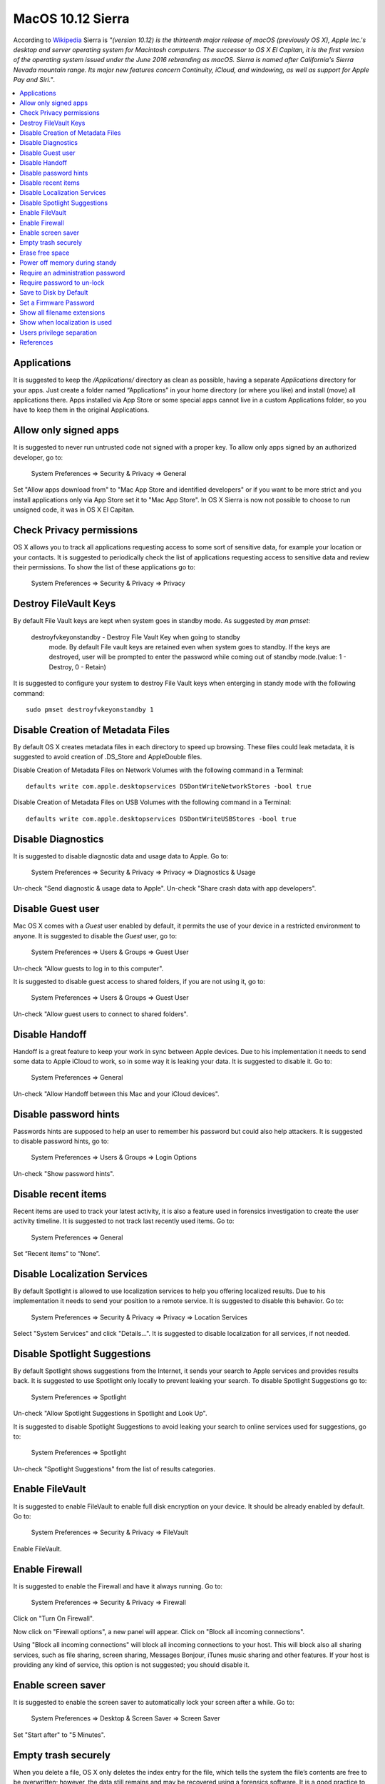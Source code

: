 MacOS 10.12 Sierra
------------------

According to `Wikipedia <https://en.wikipedia.org/wiki/MacOS_Sierra>`_ Sierra
is *"(version 10.12) is the thirteenth major release of macOS (previously OS X),
Apple Inc.'s desktop and server operating system for Macintosh computers.
The successor to OS X El Capitan, it is the first version of the operating system
issued under the June 2016 rebranding as macOS. Sierra is named after California's
Sierra Nevada mountain range. Its major new features concern Continuity, iCloud,
and windowing, as well as support for Apple Pay and Siri."*.

.. contents::
   :local:

Applications
^^^^^^^^^^^^

It is suggested to keep the */Applications/* directory as clean as possible,
having a separate *Applications* directory for your apps.
Just create a folder named “Applications” in your home directory (or where you
like) and install (move) all applications there. Apps installed via App Store or some
special apps cannot live in a custom Applications folder, so you have to keep
them in the original Applications.

Allow only signed apps
^^^^^^^^^^^^^^^^^^^^^^

It is suggested to never run untrusted code not signed with a proper key.
To allow only apps signed by an authorized developer, go to:

    System Preferences ⇒ Security & Privacy ⇒ General

Set "Allow apps download from" to "Mac App Store and identified developers" or
if you want to be more strict and you install applications only via App Store
set it to "Mac App Store".
In OS X Sierra is now not possible to choose to run unsigned code, it was in OS
X El Capitan.

.. image:: images/settings_security_2.png
   :align: center

Check Privacy permissions
^^^^^^^^^^^^^^^^^^^^^^^^^

OS X allows you to track all applications requesting access to some sort of
sensitive data, for example your location or your contacts.
It is suggested to periodically check the list of applications requesting access
to sensitive data and review their permissions.
To show the list of these applications go to:

    System Preferences ⇒ Security & Privacy ⇒ Privacy

.. image:: images/settings_security_9.png
   :align: center

Destroy FileVault Keys
^^^^^^^^^^^^^^^^^^^^^^

By default File Vault keys are kept when system goes in standby mode.
As suggested by *man pmset*:

  destroyfvkeyonstandby - Destroy File Vault Key when going to standby
     mode. By default File vault keys are retained even when system goes to
     standby. If the keys are destroyed, user will be prompted to enter the
     password while coming out of standby mode.(value: 1 - Destroy, 0 -
     Retain)

It is suggested to configure your system to destroy File Vault keys when enterging
in standy mode with the following command::

  sudo pmset destroyfvkeyonstandby 1

Disable Creation of Metadata Files
^^^^^^^^^^^^^^^^^^^^^^^^^^^^^^^^^^

By default OS X creates metadata files in each directory to speed up browsing.
These files could leak metadata, it is suggested to avoid creation of .DS_Store
and AppleDouble files.

Disable Creation of Metadata Files on Network Volumes with the following command
in a Terminal::

    defaults write com.apple.desktopservices DSDontWriteNetworkStores -bool true

Disable Creation of Metadata Files on USB Volumes with the following command
in a Terminal::

    defaults write com.apple.desktopservices DSDontWriteUSBStores -bool true

Disable Diagnostics
^^^^^^^^^^^^^^^^^^^

It is suggested to disable diagnostic data and usage data to Apple.
Go to:

    System Preferences ⇒ Security & Privacy ⇒ Privacy ⇒ Diagnostics & Usage

Un-check "Send diagnostic & usage data to Apple".
Un-check "Share crash data with app developers".

.. image:: images/settings_security_4.png
   :align: center

Disable Guest user
^^^^^^^^^^^^^^^^^^

Mac OS X comes with a *Guest* user enabled by default, it permits the use of
your device in a restricted environment to anyone.
It is suggested to disable the *Guest* user, go to:

    System Preferences ⇒ Users & Groups ⇒ Guest User

Un-check "Allow guests to log in to this computer".

.. image:: images/settings_users_2.png
   :align: center

It is suggested to disable guest access to shared folders, if you are not using
it, go to:

    System Preferences ⇒ Users & Groups ⇒ Guest User

Un-check "Allow guest users to connect to shared folders".

.. image:: images/settings_users_3.png
   :align: center

Disable Handoff
^^^^^^^^^^^^^^^

Handoff is a great feature to keep your work in sync between Apple devices.
Due to his implementation it needs to send some data to Apple iCloud to work, so
in some way it is leaking your data.
It is suggested to disable it.
Go to:

    System Preferences ⇒ General

Un-check "Allow Handoff between this Mac and your iCloud devices".

.. image:: images/settings_general_2.png
   :align: center

Disable password hints
^^^^^^^^^^^^^^^^^^^^^^

Passwords hints are supposed to help an user to remember his password but could
also help attackers.
It is suggested to disable password hints, go to:

    System Preferences ⇒ Users & Groups ⇒ Login Options

Un-check "Show password hints".

.. image:: images/settings_users_1.png
   :align: center

Disable recent items
^^^^^^^^^^^^^^^^^^^^

Recent items are used to track your latest activity, it is also a feature
used in forensics investigation to create the user activity timeline.
It is suggested to not track last recently used items.
Go to:

    System Preferences ⇒ General

Set “Recent items” to “None”.

.. image:: images/settings_general_1.png
   :align: center

Disable Localization Services
^^^^^^^^^^^^^^^^^^^^^^^^^^^^^

By default Spotlight is allowed to use localization services to help you
offering localized results.
Due to his implementation it needs to send your position to a remote service.
It is suggested to disable this behavior.
Go to:

    System Preferences ⇒ Security & Privacy ⇒ Privacy ⇒ Location Services

Select "System Services" and click "Details...".
It is suggested to disable localization for all services, if not needed.

.. image:: images/settings_security_3.png
   :align: center

Disable Spotlight Suggestions
^^^^^^^^^^^^^^^^^^^^^^^^^^^^^

By default Spotlight shows suggestions from the Internet, it sends your search
to Apple services and provides results back.
It is suggested to use Spotlight only locally to prevent leaking your search.
To disable Spotlight Suggestions go to:

    System Preferences ⇒ Spotlight

Un-check "Allow Spotlight Suggestions in Spotlight and Look Up".

.. image:: images/settings_spotlight_1.png
   :align: center

It is suggested to disable Spotlight Suggestions to avoid leaking your search to
online services used for suggestions, go to:

    System Preferences ⇒ Spotlight

Un-check "Spotlight Suggestions" from the list of results categories.

.. image:: images/settings_spotlight_2.png
   :align: center

Enable FileVault
^^^^^^^^^^^^^^^^

It is suggested to enable FileVault to enable full disk encryption on your
device. It should be already enabled by default.
Go to:

    System Preferences ⇒ Security & Privacy ⇒ FileVault

Enable FileVault.

Enable Firewall
^^^^^^^^^^^^^^^

It is suggested to enable the Firewall and have it always running.
Go to:

    System Preferences ⇒ Security & Privacy ⇒ Firewall

Click on "Turn On Firewall".

.. image:: images/settings_security_5.png
   :align: center

Now click on "Firewall options", a new panel will appear.
Click on "Block all incoming connections".

.. image:: images/settings_security_6.png
   :align: center

Using "Block all incoming connections" will block all incoming connections to
your host. This will block also all sharing services, such as file sharing,
screen sharing, Messages Bonjour, iTunes music sharing and other features.
If your host is providing any kind of service, this option is not suggested;
you should disable it.

Enable screen saver
^^^^^^^^^^^^^^^^^^^

It is suggested to enable the screen saver to automatically lock your screen
after a while.
Go to:

    System Preferences ⇒ Desktop & Screen Saver ⇒ Screen Saver

Set "Start after" to "5 Minutes".

.. image:: images/settings_desktop_1.png
   :align: center

Empty trash securely
^^^^^^^^^^^^^^^^^^^^

When you delete a file, OS X only deletes the index entry for the file, which
tells the system the file’s contents are free to be overwritten; however, the
data still remains and may be recovered using a forensics software.
It is a good practice to always empty your trash securely. Your data will be
securely wiped from disk in an irreversible way.
In the previous OS X releases there was an option to enable safe delete,  Apple
has removed this feature in OS X El Capitan. However, you can use command line
tools.

You can use the *rm* command from Terminal to delete files with the *-P* option,
as stated in *man rm* this option is used to:

    Overwrite regular files before deleting them. Files are
    overwritten three times, first with the byte pattern 0xff,
    then 0x00, and then 0xff again, before they are deleted.

For example if you what to delete *test.pdf* you should open Terminal and use::

    $ rm -P test.pdf

Erase free space
^^^^^^^^^^^^^^^^

In some cases, you might want to run an overwrite task on the free space of a
given drive.
You can use the *diskutil* command line utility, open Terminal and use::

    diskutil secureErase freespace LEVEL /Volumes/DRIVE_NAME

In this command, change LEVEL to a number of 0 through 4, the available options
are:
 * *0* is a single-pass of zeros
 * *1* is a single-pass of random numbers
 * *2* is a 7-pass erase
 * *3* is a 35-pass erase
 * *4* is a 3-pass erase

Change DRIVE_NAME to the name of the mount point.

Power off memory during standy
^^^^^^^^^^^^^^^^^^^^^^^^^^^^^^

By default during stand-by memeory are kept powered on, this is prone to
forensics acquisition of your memory.
As stated in *man pmset*:

  hibernatemode supports values of 0, 3, or 25. Whether or not a hiberna-
  tion image gets written is also dependent on the values of standby and
  autopoweroff

  For example, on desktops that support standby a hibernation image will be
  written after the specified standbydelay time. To disable hibernation
  images completely, ensure hibernatemode standby and autopoweroff are all
  set to 0.

  hibernatemode = 0 by default on desktops. The system will not back memory
  up to persistent storage. The system must wake from the contents of mem-
  ory; the system will lose context on power loss. This is, historically,
  plain old sleep.

  hibernatemode = 3 by default on portables. The system will store a copy
  of memory to persistent storage (the disk), and will power memory during
  sleep. The system will wake from memory, unless a power loss forces it to
  restore from hibernate image.

  hibernatemode = 25 is only settable via pmset. The system will store a
  copy of memory to persistent storage (the disk), and will remove power to
  memory. The system will restore from disk image. If you want "hiberna-
  tion" - slower sleeps, slower wakes, and better battery life, you should
  use this setting.

It is suggested to power off memory at stand-by with the following command::

  sudo pmset hibernatemode 25

Require an administration password
^^^^^^^^^^^^^^^^^^^^^^^^^^^^^^^^^^

Always require an administration password to access system settings.
Go to:

    System Preferences ⇒ Security & Privacy ⇒ Advanced

Check "Require an administrator password to access system-wide preferences".

.. image:: images/settings_security_7.png
   :align: center

Require password to un-lock
^^^^^^^^^^^^^^^^^^^^^^^^^^^

Requires password to un-lock from sleep or screen saver.
Go to:

    System Preferences ⇒ Security & Privacy ⇒ General

Set "Require password immediately after sleep or screen saver begins".

.. image:: images/settings_security_1.png
   :align: center

Save to Disk by Default
^^^^^^^^^^^^^^^^^^^^^^^

Many applications bundled in OS X, i.e. Text, save by default new documents to
iCloud.
It is suggested to set default save target to be a local disk, not iCloud with
the following command, open Terminal and type::

    defaults write NSGlobalDomain NSDocumentSaveNewDocumentsToCloud -bool false

Set a Firmware Password
^^^^^^^^^^^^^^^^^^^^^^^

Enabling an optional firmware password offers an increased level of protection.
A firmware password is set on the actual Mac logicboards firmware, it is an EFI
password which prevents your Mac from being booted from an external boot volume,
single user mode, or target disk mode, and it also prevents resetting of PRAM
and the ability to boot into Safe Mode.
Years ago firmware passwords could be easily bypassed by removing memory.
These days Mac's firmware password isn't easily reset. Apple only suggests to
bring your Mac in to an authorized Apple Service Provider and have them do it
there.

It is suggested to set a firmware password:

 * Power off your Mac and turn it on.
 * Activate Recovery Mode (holding down the Command and R keys at boot).
 * After a while OS X Utilities will appear.
 * Click on the Utilities menu from the menu bar.
 * Select Firmware Password Utility.
 * Click on 'Turn On Firmware Password' and follow the wizard.
 * When done, restart your Mac.

Show all filename extensions
^^^^^^^^^^^^^^^^^^^^^^^^^^^^

It is a good practice to always show file names extensions.
Start Finder app.
Go to:

    Preferences ⇒ Advanced

Check "Show all filename extensions".

.. image:: images/finder_1.png
   :align: center

Show when localization is used
^^^^^^^^^^^^^^^^^^^^^^^^^^^^^^

System services could ask to use localization data.
It is suggested to show location icon when localization data are requested.
Go to:

    System Preferences ⇒ Security & Privacy ⇒ Privacy ⇒ Location Services

Select "System Services" and click "Details...".
Check "Show location icon in the menu bar when System Services request your
location".

.. image:: images/settings_security_8.png
   :align: center

Users privilege separation
^^^^^^^^^^^^^^^^^^^^^^^^^^

It is suggested to use different accounts for administration and normal use.
Create an account with admin privileges for special tasks and maintenance and a
regular user for your normal use.
Don't use the same password for both.

References
^^^^^^^^^^

* https://github.com/herrbischoff/awesome-osx-command-line
* http://www.frameloss.org/2011/09/18/firewire-attacks-against-mac-os-lion-filevault-2-encryption/